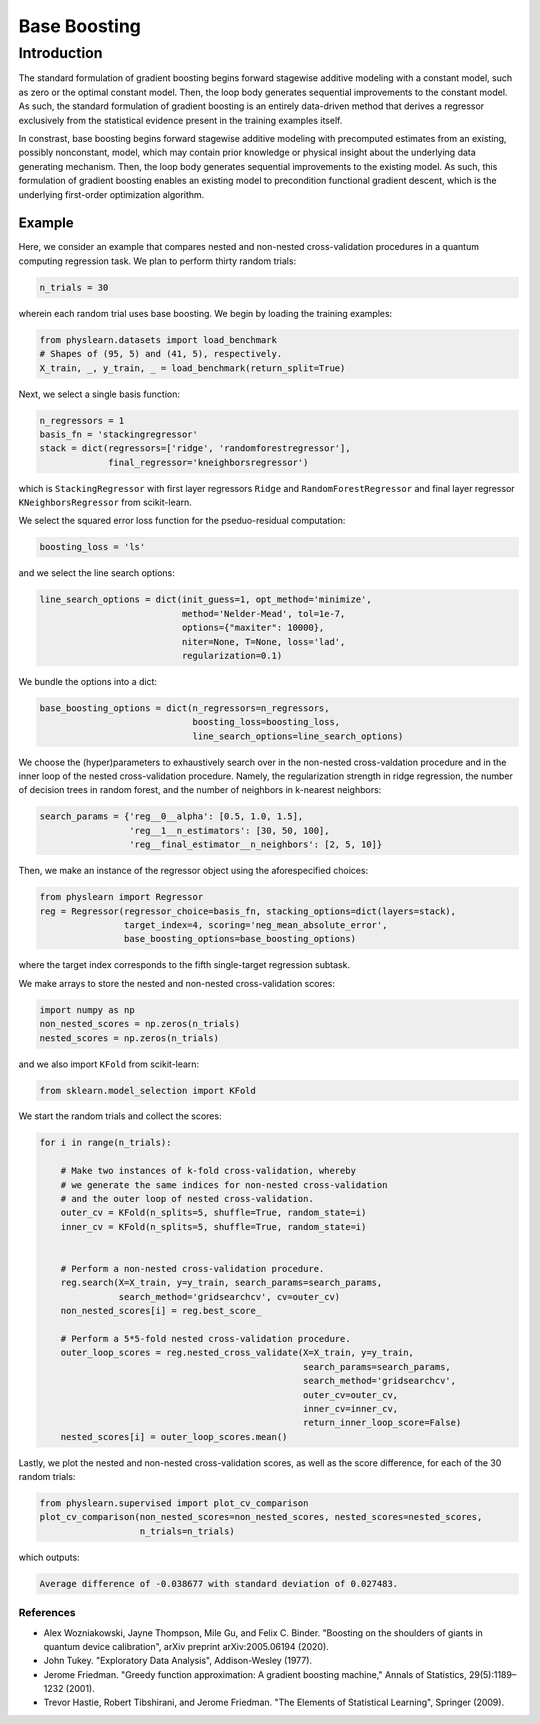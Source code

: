 =============
Base Boosting
=============

Introduction
============

The standard formulation of gradient boosting begins forward stagewise
additive modeling with a constant model, such as zero or the optimal
constant model. Then, the loop body generates sequential improvements
to the constant model. As such, the standard formulation of gradient
boosting is an entirely data-driven method that derives a regressor
exclusively from the statistical evidence present in the training
examples itself.

In constrast, base boosting begins forward stagewise additive modeling
with precomputed estimates from an existing, possibly nonconstant, model,
which may contain prior knowledge or physical insight about the underlying
data generating mechanism. Then, the loop body generates sequential
improvements to the existing model. As such, this formulation of gradient
boosting enables an existing model to precondition functional gradient
descent, which is the underlying first-order optimization algorithm.

Example
-------

Here, we consider an example that compares nested and non-nested cross-validation
procedures in a quantum computing regression task. We plan to perform thirty random
trials: 

.. code-block:: python

  n_trials = 30

wherein each random trial uses base boosting. We begin by loading the training
examples:

.. code-block:: python

    from physlearn.datasets import load_benchmark
    # Shapes of (95, 5) and (41, 5), respectively.
    X_train, _, y_train, _ = load_benchmark(return_split=True)

Next, we select a single basis function:

.. code-block:: python

    n_regressors = 1
    basis_fn = 'stackingregressor'
    stack = dict(regressors=['ridge', 'randomforestregressor'],
                 final_regressor='kneighborsregressor')

which is ``StackingRegressor`` with first layer regressors
``Ridge`` and ``RandomForestRegressor`` and final layer regressor
``KNeighborsRegressor`` from scikit-learn. 

We select the squared error loss function for the pseduo-residual computation:

.. code-block:: python

    boosting_loss = 'ls'

and we select the line search options:

.. code-block:: python

    line_search_options = dict(init_guess=1, opt_method='minimize',
                               method='Nelder-Mead', tol=1e-7,
                               options={"maxiter": 10000},
                               niter=None, T=None, loss='lad',
                               regularization=0.1)

We bundle the options into a dict:

.. code-block:: python

    base_boosting_options = dict(n_regressors=n_regressors,
                                 boosting_loss=boosting_loss,
                                 line_search_options=line_search_options)

We choose the (hyper)parameters to exhaustively search over in the
non-nested cross-valdation procedure and in the inner loop of the
nested cross-validation procedure. Namely, the regularization strength
in ridge regression, the number of decision trees in random forest, and
the number of neighbors in k-nearest neighbors:

.. code-block:: python

    search_params = {'reg__0__alpha': [0.5, 1.0, 1.5],
                     'reg__1__n_estimators': [30, 50, 100],
                     'reg__final_estimator__n_neighbors': [2, 5, 10]}

Then, we make an instance of the regressor object using the aforespecified
choices:

.. code-block:: python

    from physlearn import Regressor
    reg = Regressor(regressor_choice=basis_fn, stacking_options=dict(layers=stack),
                    target_index=4, scoring='neg_mean_absolute_error',
                    base_boosting_options=base_boosting_options)

where the target index corresponds to the fifth single-target regression
subtask.

We make arrays to store the nested and non-nested cross-validation scores:

.. code-block:: python

    import numpy as np
    non_nested_scores = np.zeros(n_trials)
    nested_scores = np.zeros(n_trials)

and we also import ``KFold`` from scikit-learn:

.. code-block:: python

    from sklearn.model_selection import KFold

We start the random trials and collect the scores:

.. code-block:: python

    for i in range(n_trials):

        # Make two instances of k-fold cross-validation, whereby
        # we generate the same indices for non-nested cross-validation
        # and the outer loop of nested cross-validation.
        outer_cv = KFold(n_splits=5, shuffle=True, random_state=i)
        inner_cv = KFold(n_splits=5, shuffle=True, random_state=i)

        
        # Perform a non-nested cross-validation procedure.
        reg.search(X=X_train, y=y_train, search_params=search_params,
                   search_method='gridsearchcv', cv=outer_cv)
        non_nested_scores[i] = reg.best_score_

        # Perform a 5*5-fold nested cross-validation procedure.
        outer_loop_scores = reg.nested_cross_validate(X=X_train, y=y_train,
                                                      search_params=search_params,
                                                      search_method='gridsearchcv',
                                                      outer_cv=outer_cv,
                                                      inner_cv=inner_cv,
                                                      return_inner_loop_score=False)
        nested_scores[i] = outer_loop_scores.mean()

Lastly, we plot the nested and non-nested cross-validation scores,
as well as the score difference, for each of the 30 random trials:

.. code-block:: python

    from physlearn.supervised import plot_cv_comparison
    plot_cv_comparison(non_nested_scores=non_nested_scores, nested_scores=nested_scores,
                       n_trials=n_trials)

which outputs:

.. code-block:: bash

  Average difference of -0.038677 with standard deviation of 0.027483.

.. image:: https://raw.githubusercontent.com/a-wozniakowski/scikit-physlearn/master/images/cv_comparison.png
  :target: https://github.com/a-wozniakowski/scikit-physlearn/
  :width: 500px
  :height: 250px

**********
References
**********

- Alex Wozniakowski, Jayne Thompson, Mile Gu, and Felix C. Binder.
  "Boosting on the shoulders of giants in quantum device calibration",
  arXiv preprint arXiv:2005.06194 (2020).

- John Tukey. "Exploratory Data Analysis", Addison-Wesley (1977).

- Jerome Friedman. "Greedy function approximation: A gradient boosting machine,"
  Annals of Statistics, 29(5):1189–1232 (2001).

- Trevor Hastie, Robert Tibshirani, and Jerome Friedman.
  "The Elements of Statistical Learning", Springer (2009).
